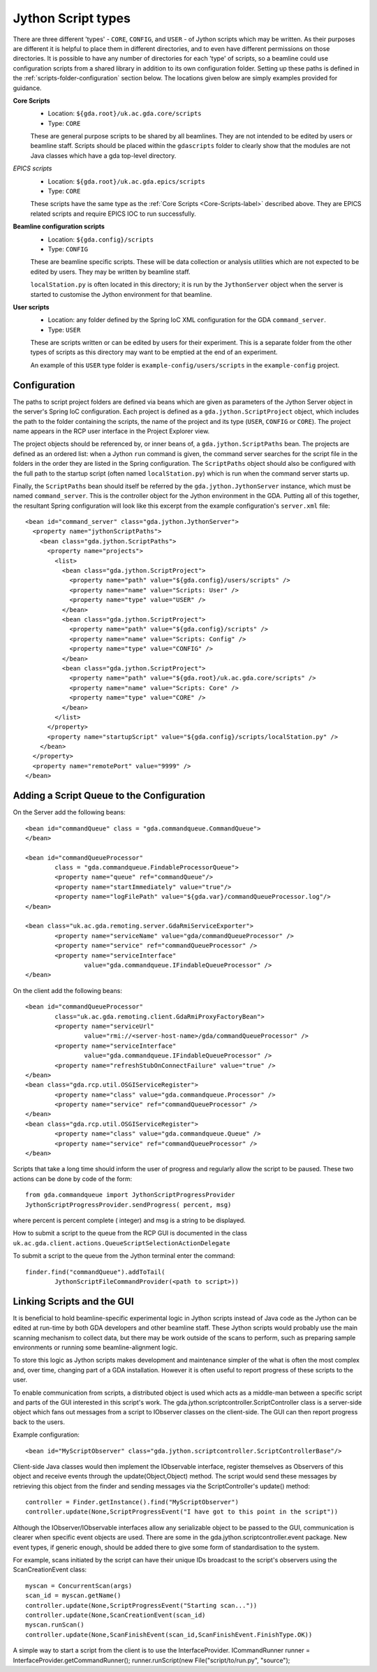 ======================
 Jython Script types
======================

There are three different 'types' - ``CORE``, ``CONFIG``, and ``USER`` - of Jython scripts which may be written.
As their purposes are different it is helpful to place them in different directories,
and to even have different permissions on those directories. It is possible to have
any number of directories for each 'type' of scripts, so a beamline could use configuration
scripts from a shared library in addition to its own configuration folder. Setting up these
paths is defined in the :ref:`scripts-folder-configuration` section below. The locations given below are simply
examples provided for guidance.

.. _Core-Scripts-label:

**Core Scripts**
  * Location: ``${gda.root}/uk.ac.gda.core/scripts``
  * Type:     ``CORE``
  
  These are general purpose scripts to be shared by all beamlines. They are not intended to
  be edited by users or beamline staff. Scripts should be placed within the ``gdascripts`` folder
  to clearly show that the modules are not Java classes which have a gda top-level directory.

*EPICS scripts*
  * Location: ``${gda.root}/uk.ac.gda.epics/scripts``
  * Type:     ``CORE``
  
  These scripts have the same type as the :ref:`Core Scripts <Core-Scripts-label>` described above. 
  They are EPICS related scripts and require EPICS IOC to run successfully. 
  
**Beamline configuration scripts**
  * Location: ``${gda.config}/scripts``
  * Type:     ``CONFIG``
  
  These are beamline specific scripts. These will be data collection or analysis utilities
  which are not expected to be edited by users. They may be written by beamline staff.
  
  ``localStation.py`` is often located in this directory; it is run by the ``JythonServer`` object
  when the server is started to customise the Jython environment for that beamline.
  
**User scripts**
  * Location: any folder defined by the Spring IoC XML configuration for the GDA ``command_server``.
  * Type:     ``USER``
  
  These are scripts written or can be edited by users for their experiment. This is a separate folder from the
  other types of scripts as this directory may want to be emptied at the end of an experiment.

  An example of this ``USER`` type folder is ``example-config/users/scripts`` in the ``example-config`` project.

.. _scripts-folder-configuration:
 
Configuration
=============

The paths to script project folders are defined via beans which are given as parameters of the
Jython Server object in the server's Spring IoC configuration. Each project is defined as a
``gda.jython.ScriptProject`` object, which includes the path to the folder containing the
scripts, the name of the project and its type (``USER``, ``CONFIG`` or ``CORE``). The project name
appears in the RCP user interface in the Project Explorer view.

The project objects should be referenced by, or inner beans of, a ``gda.jython.ScriptPaths``
bean. The projects are defined as an ordered list: when a Jython ``run`` command is given, the
command server searches for the script file in the folders in the order they are listed in the
Spring configuration. The ``ScriptPaths`` object should also be configured with the full path
to the startup script (often named ``localStation.py``) which is run when the command server
starts up.

Finally, the ``ScriptPaths`` bean should itself be referred by the ``gda.jython.JythonServer``
instance, which must be named ``command_server``. This is the controller object for the Jython
environment in the GDA. Putting all of this together, the resultant Spring configuration will
look like this excerpt from the example configuration's ``server.xml`` file::

  <bean id="command_server" class="gda.jython.JythonServer">
    <property name="jythonScriptPaths">
      <bean class="gda.jython.ScriptPaths">
        <property name="projects">
          <list>
            <bean class="gda.jython.ScriptProject">
              <property name="path" value="${gda.config}/users/scripts" />
              <property name="name" value="Scripts: User" />
              <property name="type" value="USER" />
            </bean>
            <bean class="gda.jython.ScriptProject">
              <property name="path" value="${gda.config}/scripts" />
              <property name="name" value="Scripts: Config" />
              <property name="type" value="CONFIG" />
            </bean>
            <bean class="gda.jython.ScriptProject">
              <property name="path" value="${gda.root}/uk.ac.gda.core/scripts" />
              <property name="name" value="Scripts: Core" />
              <property name="type" value="CORE" />
            </bean>
          </list>
        </property>
        <property name="startupScript" value="${gda.config}/scripts/localStation.py" />
      </bean>
    </property>
    <property name="remotePort" value="9999" />
  </bean>
 
Adding a Script Queue to the Configuration
==========================================

On the Server add the following beans::

	<bean id="commandQueue" class = "gda.commandqueue.CommandQueue">
	</bean>

	<bean id="commandQueueProcessor" 
		class = "gda.commandqueue.FindableProcessorQueue">
		<property name="queue" ref="commandQueue"/>
		<property name="startImmediately" value="true"/>
		<property name="logFilePath" value="${gda.var}/commandQueueProcessor.log"/>		
	</bean>

	<bean class="uk.ac.gda.remoting.server.GdaRmiServiceExporter">
		<property name="serviceName" value="gda/commandQueueProcessor" />
		<property name="service" ref="commandQueueProcessor" />
		<property name="serviceInterface" 
			value="gda.commandqueue.IFindableQueueProcessor" />
	</bean>
	
On the client add the following beans::

	<bean id="commandQueueProcessor" 
		class="uk.ac.gda.remoting.client.GdaRmiProxyFactoryBean">
		<property name="serviceUrl" 
			value="rmi://<server-host-name>/gda/commandQueueProcessor" />
		<property name="serviceInterface" 
			value="gda.commandqueue.IFindableQueueProcessor" />
		<property name="refreshStubOnConnectFailure" value="true" />
	</bean>
	<bean class="gda.rcp.util.OSGIServiceRegister">
		<property name="class" value="gda.commandqueue.Processor" />
		<property name="service" ref="commandQueueProcessor" />
	</bean>
	<bean class="gda.rcp.util.OSGIServiceRegister">
		<property name="class" value="gda.commandqueue.Queue" />
		<property name="service" ref="commandQueueProcessor" />
	</bean>
	
Scripts that take a long time should inform the user of progress and regularly allow the
script to be paused. These two actions can be done by code of the form::

	from gda.commandqueue import JythonScriptProgressProvider
	JythonScriptProgressProvider.sendProgress( percent, msg)

where percent is percent complete ( integer) and msg is a string to be displayed.

How to submit a script to the queue from the RCP GUI is documented in the class ``uk.ac.gda.client.actions.QueueScriptSelectionActionDelegate``

To submit a script to the queue from the Jython terminal enter the command::

	finder.find("commandQueue").addToTail(
		JythonScriptFileCommandProvider(<path to script>))

Linking Scripts and the GUI
=========================================

It is beneficial to hold beamline-specific experimental logic in Jython scripts instead of Java
code as the Jython can be edited at run-time by both GDA developers and other beamline staff.
These Jython scripts would probably use the main scanning mechanism to collect data, but there may 
be work outside of the scans to perform, such as preparing sample environments or running some
beamline-alignment logic.  

To store this logic as Jython scripts makes development and maintenance simpler of the what is often
the most complex and, over time, changing part of a GDA installation. However it is often useful to 
report progress of these scripts to the user.

To enable communication from scripts, a distributed object is used which acts as a middle-man between
a specific script and parts of the GUI interested in this script's work. The gda.jython.scriptcontroller.ScriptController
class is a server-side object which fans out messages from a script to IObserver classes on the client-side.
The GUI can then report progress back to the users.

Example configuration::

	<bean id="MyScriptObserver" class="gda.jython.scriptcontroller.ScriptControllerBase"/>
	
Client-side Java classes would then implement the IObservable interface, register themselves as 
Observers of this object and receive events through the update(Object,Object) method. The script
would send these messages by retrieving this object from the finder and sending messages via the
ScriptController's update() method::

	controller = Finder.getInstance().find("MyScriptObserver")
	controller.update(None,ScriptProgressEvent("I have got to this point in the script"))
	
Although the IObserver/IObservable interfaces allow any serializable object to be passed to the GUI,
communication is clearer when specific event objects are used. There are some in the 
gda.jython.scriptcontroller.event package. New event types, if generic enough, should be added there
to give some form of standardisation to the system.

For example, scans initiated by the script can have their unique IDs broadcast to the script's observers 
using the ScanCreationEvent class::

	myscan = ConcurrentScan(args)
	scan_id = myscan.getName()
	controller.update(None,ScriptProgressEvent("Starting scan..."))
	controller.update(None,ScanCreationEvent(scan_id)
	myscan.runScan()  
	controller.update(None,ScanFinishEvent(scan_id,ScanFinishEvent.FinishType.OK))

A simple way to start a script from the client is to use the InterfaceProvider.
ICommandRunner runner = InterfaceProvider.getCommandRunner();
runner.runScript(new File("script/to/run.py", "source");
